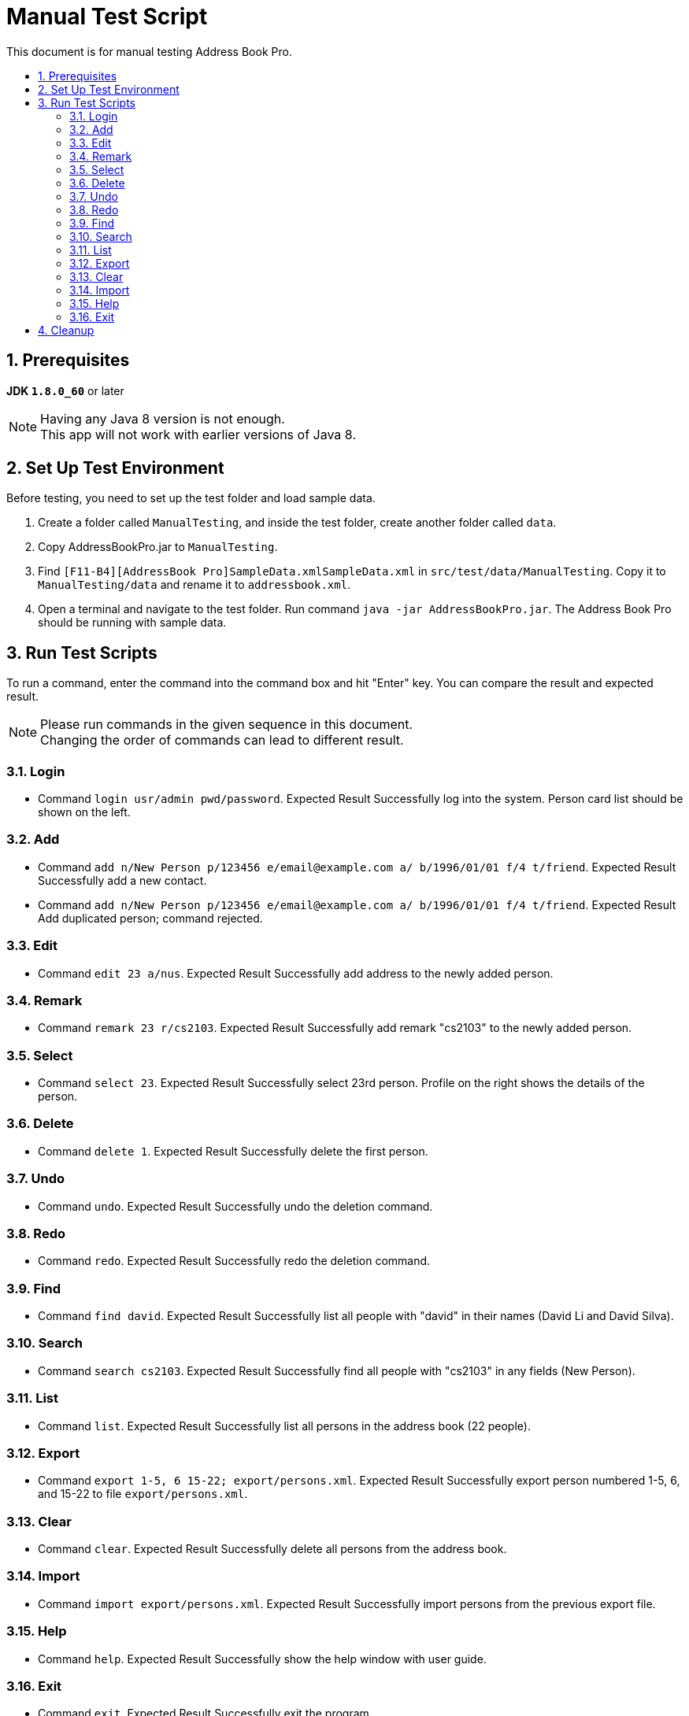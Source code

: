 = Manual Test Script
:toc:
:toc-title:
:toc-placement: preamble
:sectnums:
ifdef::env-github[]
:tip-caption: :bulb:
:note-caption: :information_source:
endif::[]
ifdef::env-github,env-browser[:outfilesuffix: .adoc]

This document is for manual testing Address Book Pro.

== Prerequisites

*JDK `1.8.0_60`* or later

[NOTE]
Having any Java 8 version is not enough. +
This app will not work with earlier versions of Java 8.

== Set Up Test Environment

Before testing, you need to set up the test folder and load sample data.

. Create a folder called `ManualTesting`, and inside the test folder, create another folder called `data`.

. Copy AddressBookPro.jar to `ManualTesting`.

. Find `[F11-B4][AddressBook Pro]SampleData.xmlSampleData.xml` in `src/test/data/ManualTesting`. Copy it to `ManualTesting/data` and rename it to `addressbook.xml`.

. Open a terminal and navigate to the test folder. Run command `java -jar AddressBookPro.jar`. The Address Book Pro should be running with sample data.

== Run Test Scripts

To run a command, enter the command into the command box and hit "Enter" key. You can compare the result and expected result.

[NOTE]
Please run commands in the given sequence in this document. +
Changing the order of commands can lead to different result.

=== Login

* Command `login usr/admin pwd/password`. Expected Result Successfully log into the system. Person card list should be shown on the left.

=== Add

* Command `add n/New Person p/123456 e/email@example.com a/ b/1996/01/01 f/4 t/friend`. Expected Result Successfully add a new contact.

* Command `add n/New Person p/123456 e/email@example.com a/ b/1996/01/01 f/4 t/friend`. Expected Result Add duplicated person; command rejected.

=== Edit

* Command `edit 23 a/nus`. Expected Result Successfully add address to the newly added person.

=== Remark

* Command `remark 23 r/cs2103`. Expected Result Successfully add remark "cs2103" to the newly added person.

=== Select

* Command `select 23`. Expected Result Successfully select 23rd person. Profile on the right shows the details of the person.

=== Delete

* Command `delete 1`. Expected Result Successfully delete the first person.

=== Undo

* Command `undo`. Expected Result Successfully undo the deletion command.

=== Redo

* Command `redo`. Expected Result Successfully redo the deletion command.

=== Find

* Command `find david`. Expected Result Successfully list all people with "david" in their names (David Li and David Silva).

=== Search

* Command `search cs2103`. Expected Result Successfully find all people with "cs2103" in any fields (New Person).

=== List

* Command `list`. Expected Result Successfully list all persons in the address book (22 people).

=== Export

* Command `export 1-5, 6 15-22; export/persons.xml`. Expected Result Successfully export person numbered 1-5, 6, and 15-22 to file `export/persons.xml`.

=== Clear

* Command `clear`. Expected Result Successfully delete all persons from the address book.

=== Import

* Command `import export/persons.xml`. Expected Result Successfully import persons from the previous export file.

=== Help

* Command `help`. Expected Result Successfully show the help window with user guide.

=== Exit

* Command `exit`. Expected Result Successfully exit the program.

== Cleanup

You can delete the test folder `ManualTesting` and all test data and records will be cleaned.

